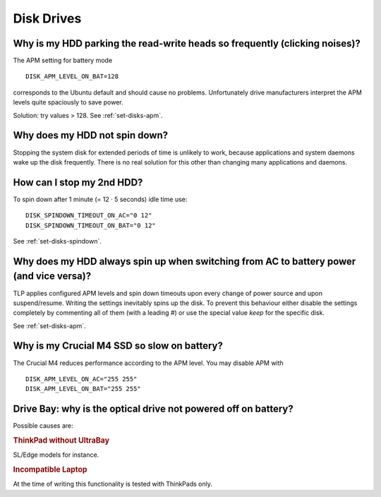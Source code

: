 Disk Drives
===========

Why is my HDD parking the read-write heads so frequently (clicking noises)?
---------------------------------------------------------------------------
The APM setting for battery mode ::

    DISK_APM_LEVEL_ON_BAT=128

corresponds to the Ubuntu default and should cause no problems. Unfortunately
drive manufacturers interpret the APM levels quite spaciously to save power.

Solution: try values > 128. See :ref:`set-disks-apm`.

Why does my HDD not spin down?
-----------------------------------------
Stopping the system disk for extended periods of time is unlikely to work,
because applications and system daemons wake up the disk frequently. There is
no real solution for this other than changing many applications and daemons.

How can I stop my 2nd HDD?
--------------------------
To spin down after 1 minute (= 12 · 5 seconds) idle time use: ::

    DISK_SPINDOWN_TIMEOUT_ON_AC="0 12"
    DISK_SPINDOWN_TIMEOUT_ON_BAT="0 12"

See :ref:`set-disks-spindown`.

.. _faq-disks-spinup:

Why does my HDD always spin up when switching from AC to battery power (and vice versa)?
----------------------------------------------------------------------------------------
TLP applies configured APM levels and spin down timeouts upon every change of
power source and upon suspend/resume. Writing the settings inevitably spins up
the disk. To prevent this behaviour either disable the settings completely by
commenting all of them (with a leading `#`) or use the special value `keep`
for the specific disk.

See :ref:`set-disks-apm`.

Why is my Crucial M4 SSD so slow on battery?
--------------------------------------------
The Crucial M4 reduces performance according to the APM level. You may disable
APM with ::

    DISK_APM_LEVEL_ON_AC="255 255"
    DISK_APM_LEVEL_ON_BAT="255 255"

.. _faq-odd-poweroff:

Drive Bay: why is the optical drive not powered off on battery?
---------------------------------------------------------------
Possible causes are:

.. rubric:: ThinkPad without UltraBay

SL/Edge models for instance.

.. rubric:: Incompatible Laptop

At the time of writing this functionality is tested with ThinkPads only.
